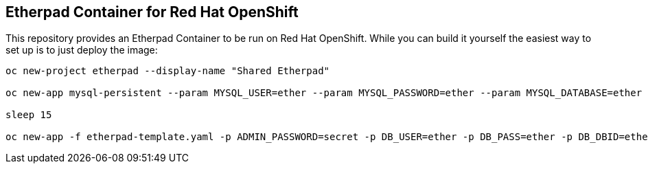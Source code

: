 == Etherpad Container for Red Hat OpenShift

This repository provides an Etherpad Container to be run on Red Hat OpenShift. While you can build it yourself the easiest way to set up is to just deploy the image:

[source,bash]
----
oc new-project etherpad --display-name "Shared Etherpad"

oc new-app mysql-persistent --param MYSQL_USER=ether --param MYSQL_PASSWORD=ether --param MYSQL_DATABASE=ether --param VOLUME_CAPACITY=4Gi --param MYSQL_VERSION=5.7

sleep 15

oc new-app -f etherpad-template.yaml -p ADMIN_PASSWORD=secret -p DB_USER=ether -p DB_PASS=ether -p DB_DBID=ether -p DB_PORT=3306 -p DB_HOST=mysql
----
